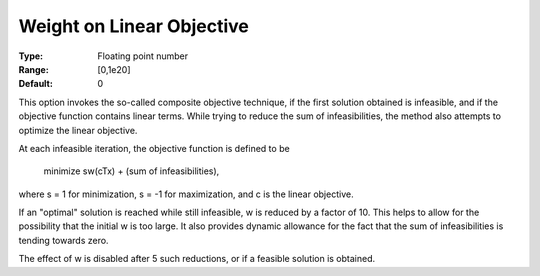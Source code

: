

.. _WeightonLinearObjective:
.. _MINOS_WeightonLinearObjective:


Weight on Linear Objective
==========================



:Type:	Floating point number	
:Range:	[0,1e20]
:Default:	0	



This option invokes the so-called composite objective technique, if the first solution obtained is infeasible, and if the objective function contains linear terms. While trying to reduce the sum of infeasibilities, the method also attempts to optimize the linear objective.



At each infeasible iteration, the objective function is defined to be 



		minimize sw(cTx) + (sum of infeasibilities),



where s = 1 for minimization, s = -1 for maximization, and c is the linear objective.



If an "optimal" solution is reached while still infeasible, w is reduced by a factor of 10. This helps to allow for the possibility that the initial w is too large. It also provides dynamic allowance for the fact that the sum of infeasibilities is tending towards zero.



The effect of w is disabled after 5 such reductions, or if a feasible solution is obtained. 



